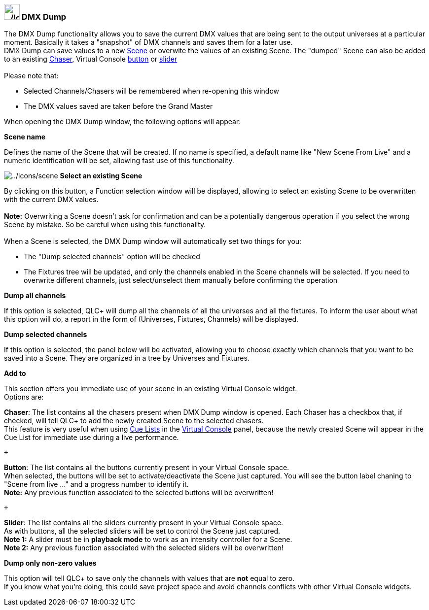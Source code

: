 === image:../icons/add_dump.png[../icons/add_dump,width=32] DMX Dump

The DMX Dump functionality allows you to save the current DMX values
that are being sent to the output universes at a particular moment.
Basically it takes a "snapshot" of DMX channels and saves them for a
later use. +
DMX Dump can save values to a new link:concept.html#Scene[Scene] or
overwite the values of an existing Scene. The "dumped" Scene can also be
added to an existing link:concept.html#Chaser[Chaser], Virtual Console
link:vcbutton.html[button] or link:vcslider.html[slider] +
 +
Please note that:

* Selected Channels/Chasers will be remembered when re-opening this
window
* The DMX values saved are taken before the Grand Master

When opening the DMX Dump window, the following options will appear:

*Scene name*

Defines the name of the Scene that will be created. If no name is
specified, a default name like "New Scene From Live" and a numeric
identification will be set, allowing fast use of this functionality.

image:../icons/scene.png[../icons/scene] *Select an existing Scene*

By clicking on this button, a Function selection window will be
displayed, allowing to select an existing Scene to be overwritten with
the current DMX values. +
 +
*Note:* Overwriting a Scene doesn't ask for confirmation and can be a
potentially dangerous operation if you select the wrong Scene by
mistake. So be careful when using this functionality. +
 +
When a Scene is selected, the DMX Dump window will automatically set two
things for you:

* The "Dump selected channels" option will be checked
* The Fixtures tree will be updated, and only the channels enabled in
the Scene channels will be selected. If you need to overwrite different
channels, just select/unselect them manually before confirming the
operation

*Dump all channels*

If this option is selected, QLC+ will dump all the channels of all the
universes and all the fixtures. To inform the user about what this
option will do, a report in the form of (Universes, Fixtures, Channels)
will be displayed.

*Dump selected channels*

If this option is selected, the panel below will be activated, allowing
you to choose exactly which channels that you want to be saved into a
Scene. They are organized in a tree by Universes and Fixtures.

*Add to*

This section offers you immediate use of your scene in an existing
Virtual Console widget. +
Options are:

*Chaser*: The list contains all the chasers present when DMX Dump window
is opened. Each Chaser has a checkbox that, if checked, will tell QLC+
to add the newly created Scene to the selected chasers. +
This feature is very useful when using link:vccuelist.html[Cue Lists] in
the link:virtualconsole.html[Virtual Console] panel, because the newly
created Scene will appear in the Cue List for immediate use during a
live performance.

 +

*Button*: The list contains all the buttons currently present in your
Virtual Console space. +
When selected, the buttons will be set to activate/deactivate the Scene
just captured. You will see the button label chaning to "Scene from live
..." and a progress number to identify it. +
*Note:* Any previous function associated to the selected buttons will be
overwritten!

 +

*Slider*: The list contains all the sliders currently present in your
Virtual Console space. +
As with buttons, all the selected sliders will be set to control the
Scene just captured. +
*Note 1:* A slider must be in *playback mode* to work as an intensity
controller for a Scene. +
*Note 2:* Any previous function associated with the selected sliders
will be overwritten!

*Dump only non-zero values*

This option will tell QLC+ to save only the channels with values that
are *not* equal to zero. +
If you know what you're doing, this could save project space and avoid
channels conflicts with other Virtual Console widgets.

